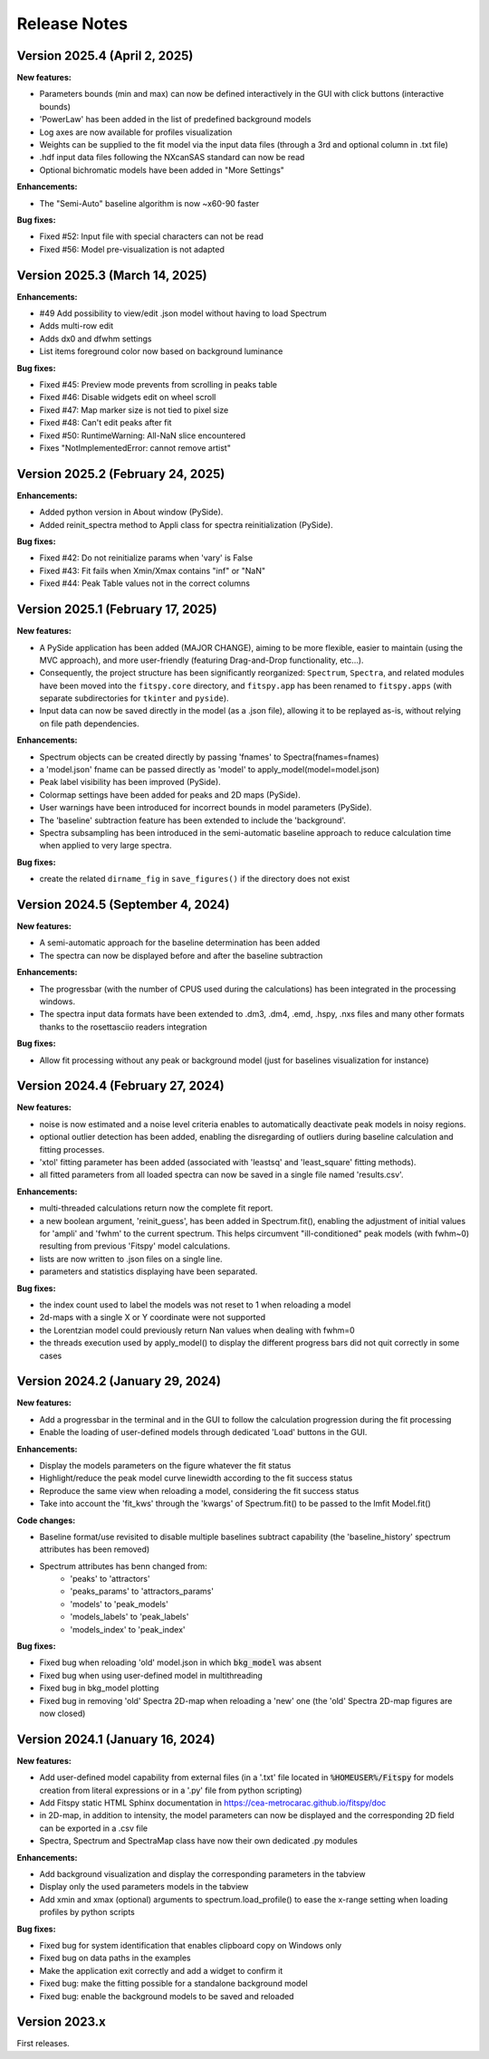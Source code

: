 Release Notes
=============

Version 2025.4 (April 2, 2025)
----------------------------------

**New features:**

- Parameters bounds (min and max) can now be defined interactively in the GUI with click buttons (interactive bounds)
- 'PowerLaw' has been added in the list of predefined background models
- Log axes are now available for profiles visualization
- Weights can be supplied to the fit model via the input data files (through a 3rd and optional column in .txt file)
- .hdf input data files following the NXcanSAS standard can now be read
- Optional bichromatic models have been added in "More Settings"

**Enhancements:**

- The "Semi-Auto" baseline algorithm is now ~x60-90 faster

**Bug fixes:**

- Fixed #52: Input file with special characters can not be read
- Fixed #56: Model pre-visualization is not adapted


Version 2025.3 (March 14, 2025)
----------------------------------

**Enhancements:**

- #49 Add possibility to view/edit .json model without having to load Spectrum
- Adds multi-row edit
- Adds dx0 and dfwhm settings
- List items foreground color now based on background luminance

**Bug fixes:**

- Fixed #45: Preview mode prevents from scrolling in peaks table
- Fixed #46: Disable widgets edit on wheel scroll
- Fixed #47: Map marker size is not tied to pixel size
- Fixed #48: Can't edit peaks after fit
- Fixed #50: RuntimeWarning: All-NaN slice encountered
- Fixes "NotImplementedError: cannot remove artist"


Version 2025.2 (February 24, 2025)
----------------------------------

**Enhancements:**

- Added python version in About window (PySide).
- Added reinit_spectra method to Appli class for spectra reinitialization (PySide).


**Bug fixes:**

- Fixed #42: Do not reinitialize params when 'vary' is False
- Fixed #43: Fit fails when Xmin/Xmax contains "inf" or "NaN"
- Fixed #44: Peak Table values not in the correct columns


Version 2025.1 (February 17, 2025)
----------------------------------

**New features:**

- A PySide application has been added (MAJOR CHANGE), aiming to be more flexible, easier to maintain (using the MVC approach), and more user-friendly (featuring Drag-and-Drop functionality, etc...).
- Consequently, the project structure has been significantly reorganized: ``Spectrum``, ``Spectra``, and related modules have been moved into the ``fitspy.core`` directory, and ``fitspy.app`` has been renamed to ``fitspy.apps`` (with separate subdirectories for ``tkinter`` and ``pyside``).
- Input data can now be saved directly in the model (as a .json file), allowing it to be replayed as-is, without relying on file path dependencies.


**Enhancements:**

- Spectrum objects can be created directly by passing 'fnames' to Spectra(fnames=fnames)
- a 'model.json' fname can be passed directly as 'model' to apply_model(model=model.json)
- Peak label visibility has been improved (PySide).
- Colormap settings have been added for peaks and 2D maps (PySide).
- User warnings have been introduced for incorrect bounds in model parameters (PySide).
- The 'baseline' subtraction feature has been extended to include the 'background'.
- Spectra subsampling has been introduced in the semi-automatic baseline approach to reduce calculation time when applied to very large spectra.


**Bug fixes:**

- create the related ``dirname_fig`` in ``save_figures()`` if the directory does not exist


Version 2024.5 (September 4, 2024)
----------------------------------

**New features:**

- A semi-automatic approach for the baseline determination has been added
- The spectra can now be displayed before and after the baseline subtraction


**Enhancements:**

- The progressbar (with the number of CPUS used during the calculations) has been integrated in the processing windows.
- The spectra input data formats have been extended to .dm3, .dm4, .emd, .hspy, .nxs files and many other formats thanks to the rosettasciio readers integration


**Bug fixes:**

- Allow fit processing without any peak or background model (just for baselines visualization for instance)


Version 2024.4 (February 27, 2024)
----------------------------------

**New features:**

- noise is now estimated and a noise level criteria enables to automatically deactivate peak models in noisy regions.
- optional outlier detection has been added, enabling the disregarding of outliers during baseline calculation and fitting processes.
- 'xtol' fitting parameter has been added (associated with 'leastsq' and 'least_square' fitting methods).
- all fitted parameters from all loaded spectra can now be saved in a single file named 'results.csv'.


**Enhancements:**

- multi-threaded calculations return now the complete fit report.
- a new boolean argument, 'reinit_guess', has been added in Spectrum.fit(), enabling the adjustment of initial values for 'ampli' and 'fwhm' to the current spectrum. This helps circumvent "ill-conditioned" peak models (with fwhm~0) resulting from previous 'Fitspy' model calculations.
- lists are now written to .json files on a single line.
- parameters and statistics displaying have been separated.


**Bug fixes:**

- the index count used to label the models was not reset to 1 when reloading a model
- 2d-maps with a single X or Y coordinate were not supported
- the Lorentzian model could previously return Nan values when dealing with fwhm=0
- the threads execution used by apply_model() to display the different progress bars did not quit correctly in some cases


Version 2024.2 (January 29, 2024)
---------------------------------

**New features:**

- Add a progressbar in the terminal and in the GUI to follow the calculation progression during the fit processing
- Enable the loading of user-defined models through dedicated 'Load' buttons in the GUI.


**Enhancements:**

- Display the models parameters on the figure whatever the fit status
- Highlight/reduce the peak model curve linewidth according to the fit success status
- Reproduce the same view when reloading a model, considering the fit success status
- Take into account the 'fit_kws' through the 'kwargs' of Spectrum.fit() to be passed to the lmfit Model.fit()


**Code changes:**

- Baseline format/use revisited to disable multiple baselines subtract capability (the 'baseline_history' spectrum attributes has been removed)
- Spectrum attributes has benn changed from:
    * 'peaks' to 'attractors'
    * 'peaks_params' to 'attractors_params'
    * 'models' to 'peak_models'
    * 'models_labels' to 'peak_labels'
    * 'models_index' to 'peak_index'


**Bug fixes:**

- Fixed bug when reloading 'old' model.json in which :code:`bkg_model` was absent
- Fixed bug when using user-defined model in multithreading
- Fixed bug in bkg_model plotting
- Fixed bug in removing 'old' Spectra 2D-map when reloading a 'new' one (the 'old' Spectra 2D-map figures are now closed)


Version 2024.1 (January 16, 2024)
---------------------------------

**New features:**

- Add user-defined model capability from external files (in a '.txt' file located in :code:`%HOMEUSER%/Fitspy` for models creation from literal expressions or in a '.py' file from python scripting)
- Add Fitspy static HTML Sphinx documentation in `https://cea-metrocarac.github.io/fitspy/doc <https://cea-metrocarac.github.io/fitspy/doc/index.html>`_
- in 2D-map, in addition to intensity, the model parameters can now be displayed and the corresponding 2D field can be exported in a .csv file
- Spectra, Spectrum and SpectraMap class have now their own dedicated .py modules


**Enhancements:**

- Add background visualization and display the corresponding parameters in the tabview
- Display only the used parameters models in the tabview
- Add xmin and xmax (optional) arguments to spectrum.load_profile() to ease the x-range setting when loading profiles by python scripts


**Bug fixes:**

- Fixed bug for system identification that enables clipboard copy on Windows only
- Fixed bug on data paths in the examples
- Make the application exit correctly and add a widget to confirm it
- Fixed bug: make the fitting possible for a standalone background model
- Fixed bug: enable the background models to be saved and reloaded



Version 2023.x
--------------

First releases.
